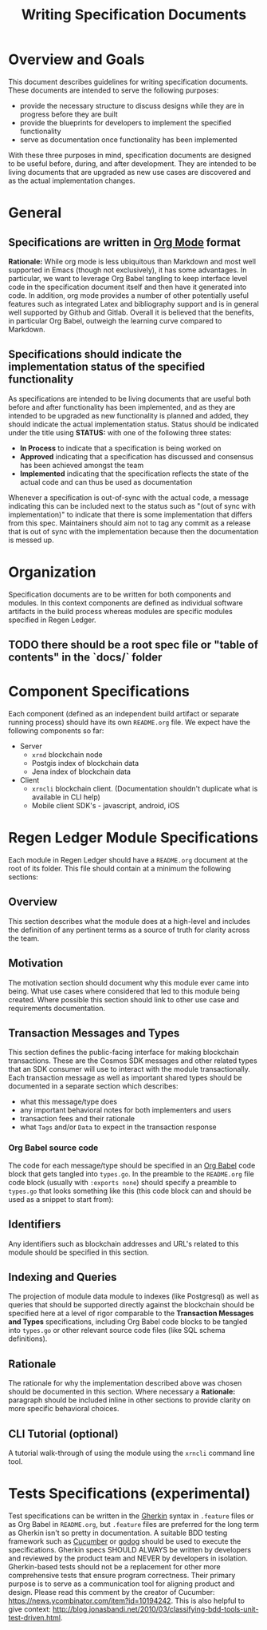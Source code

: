#+TITLE: Writing Specification Documents

* Overview and Goals

  This document describes guidelines for writing specification documents. These documents are intended to serve the following purposes:

- provide the necessary structure to discuss designs while they are in progress before they are built
- provide the blueprints for developers to implement the specified functionality
- serve as documentation once functionality has been implemented

With these three purposes in mind, specification documents are designed to be useful before, during, and after development. They are intended to be living documents that are upgraded as new use cases are discovered and as the actual implementation changes.

* General

** Specifications are written in [[https://orgmode.org][Org Mode]] format
   *Rationale:* While org mode is less ubiquitous than Markdown and most well supported in Emacs (though not exclusively), it has some advantages. In particular, we want to leverage Org Babel tangling to keep interface level code in the specification document itself and then have it generated into code. In addition, org mode provides a number of other potentially useful features such as integrated Latex and bibliography support and is in general well supported by Github and Gitlab. Overall it is believed that  the benefits, in particular Org Babel, outweigh the learning curve compared to Markdown.

** Specifications should indicate the implementation status of the specified functionality
   As specifications are intended to be living documents that are useful both before and after functionality has been implemented, and as they are intended to be upgraded as new functionality is planned and added, they should indicate the actual implementation status. Status should be indicated under the title using *STATUS:* with one of the following three states:

   - *In Process* to indicate that a specification is being worked on
   - *Approved* indicating that a specification has discussed and consensus has been achieved amongst the team
   - *Implemented* indicating that the specification reflects the state of the actual code and can thus be used as documentation
   
   Whenever a specification is out-of-sync with the actual code, a message indicating this can be included next to the status such as "(out of sync with implementation)" to indicate that there is some implementation that differs from this spec. Maintainers should aim not to tag any commit as a release that is out of sync with the implementation because then the documentation is messed up.

* Organization
  Specification documents are to be written for both components and modules. In this context components are defined as individual software artifacts in the build process whereas modules are specific modules specified in Regen Ledger.
  
** TODO there should be a root spec file or "table of contents" in the `docs/` folder

* Component Specifications
  Each component (defined as an independent build artifact or separate running process) should have its own ~README.org~ file. We expect have the following components so far:
  * Server
    * ~xrnd~ blockchain node
    * Postgis index of blockchain data
    * Jena index of blockchain data
  * Client
    * ~xrncli~ blockchain client. (Documentation shouldn't duplicate what is available in CLI help)
    * Mobile client SDK's - javascript, android, iOS
  
* Regen Ledger Module Specifications
  Each module in Regen Ledger should have a ~README.org~ document at the root of its folder. This file should contain at a minimum the following sections:

** Overview
   This section describes what the module does at a high-level and includes the definition of any pertinent terms as a source of truth for clarity across the team.

** Motivation
   The motivation section should document why this module ever came into being. What use cases where considered that led to this module being created. Where possible this section should link to other use case and requirements documentation.
   
** Transaction Messages and Types
   This section defines the public-facing interface for making blockchain transactions. These are the Cosmos SDK messages and other related types that an SDK consumer will use to interact with the module transactionally. Each transaction message as well as important shared types should be documented in a separate section which describes:
   - what this message/type does
   - any important behavioral notes for both implementers and users
   - transaction fees and their rationale
   - what ~Tags~ and/or ~Data~ to expect in the transaction response
    
*** Org Babel source code
    The code for each message/type should be specified in an [[https://orgmode.org/worg/org-contrib/babel/][Org Babel]] code block that gets tangled into ~types.go~. In the preamble to the ~README.org~ file code block (usually with ~:exports none~) should specify a preamble to ~types.go~ that looks something like this (this code block can and should be used as a snippet to start from):

#+BEGIN_SRC go :tangle types.go :exports none
  // GENERATED FROM README.org
  // DO NOT EDIT THIS FILE DIRECTLY!!!!!
  package data

  import (
    sdk "github.com/cosmos/cosmos-sdk/types"
  )
#+END_SRC

** Identifiers
   
   Any identifiers such as blockchain addresses and URL's related to this module should be specified in this section.

** Indexing and Queries
   The projection of module data module to indexes (like Postgresql) as well as queries that should be supported directly against the blockchain should be specified here at a level of rigor comparable to the *Transaction Messages and Types* specifications, including Org Babel code blocks to be tangled into ~types.go~ or other relevant source code files (like SQL schema definitions).

** Rationale
   The rationale for why the implementation described above was chosen should be documented in this section. Where necessary a *Rationale:* paragraph should be included inline in other sections to provide clarity on more specific behavioral choices.

** CLI Tutorial (optional)
   A tutorial walk-through of using the module using the ~xrncli~ command line tool.

* Tests Specifications (experimental)
  Test specifications can be written in the [[https://docs.cucumber.io/gherkin/][Gherkin]] syntax in ~.feature~ files or as Org Babel in ~README.org~, but ~.feature~ files are preferred for the long term as Gherkin isn't so pretty in documentation. A suitable BDD testing framework such as [[https://cucumber.io][Cucumber]] or [[https://github.com/DATA-DOG/godog][godog]] should be used to execute the specifications. Gherkin specs SHOULD ALWAYS be written by developers and reviewed by the product team and NEVER by developers in isolation. Gherkin-based tests should not be a replacement for other more comprehensive tests that ensure program correctness. Their primary purpose is to serve as a communication tool for aligning product and design. Please read this comment by the creator of Cucumber: https://news.ycombinator.com/item?id=10194242. This is also helpful to give context: http://blog.jonasbandi.net/2010/03/classifying-bdd-tools-unit-test-driven.html.
